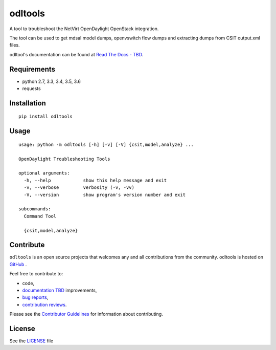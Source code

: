 odltools
========

.. image:: https://travis-ci.org/shague/odltools.png?branch=master
   :target: https://travis-ci.org/shague/odltools
.. image:: https://pypip.in/d/odltools/badge.png
   :target: https://pypi.python.org/pypi/odltools

.. image:: https://pypip.in/v/odltools/badge.png
   :target: https://pypi.python.org/pypi/odltools

.. image:: https://pypip.in/wheel/odltools/badge.png
   :target: https://pypi.python.org/pypi/odltools
   :alt: Wheel Status

.. image:: https://pypip.in/license/odltools/badge.png
   :target: https://pypi.python.org/pypi/odltools
   :alt: License

A tool to troubleshoot the NetVirt OpenDaylight OpenStack integration.

The tool can be used to get mdsal model dumps, openvswitch flow dumps
and extracting dumps from CSIT output.xml files.

odltool's documentation can be found at `Read The Docs - TBD <http://odltools.readthedocs.org>`_.

Requirements
------------

* python 2.7, 3.3, 3.4, 3.5, 3.6
* requests

Installation
------------
::

  pip install odltools

Usage
-----
::

  usage: python -m odltools [-h] [-v] [-V] {csit,model,analyze} ...

  OpenDaylight Troubleshooting Tools

  optional arguments:
    -h, --help            show this help message and exit
    -v, --verbose         verbosity (-v, -vv)
    -V, --version         show program's version number and exit

  subcommands:
    Command Tool

    {csit,model,analyze}

Contribute
----------
``odltools`` is an open source projects that welcomes any and all contributions
from the community. odltools is hosted on `GitHub <http://github.com/shague/odltools>`_
.

Feel free to contribute to:

- code,
- `documentation TBD <http://odltools.readthedocs.org/>`_ improvements,
- `bug reports <https://github.com/shague/odltools/issues>`_,
- `contribution reviews <https://github.com/shague/odltools/pulls>`_.

Please see the `Contributor Guidelines <http://github.com/shague/odltools/CONTRIBUTING.rst>`_
for information about contributing.

License
-------

See the `LICENSE <http://github.com/shague/odltools/LICENSE.txt>`_ file

